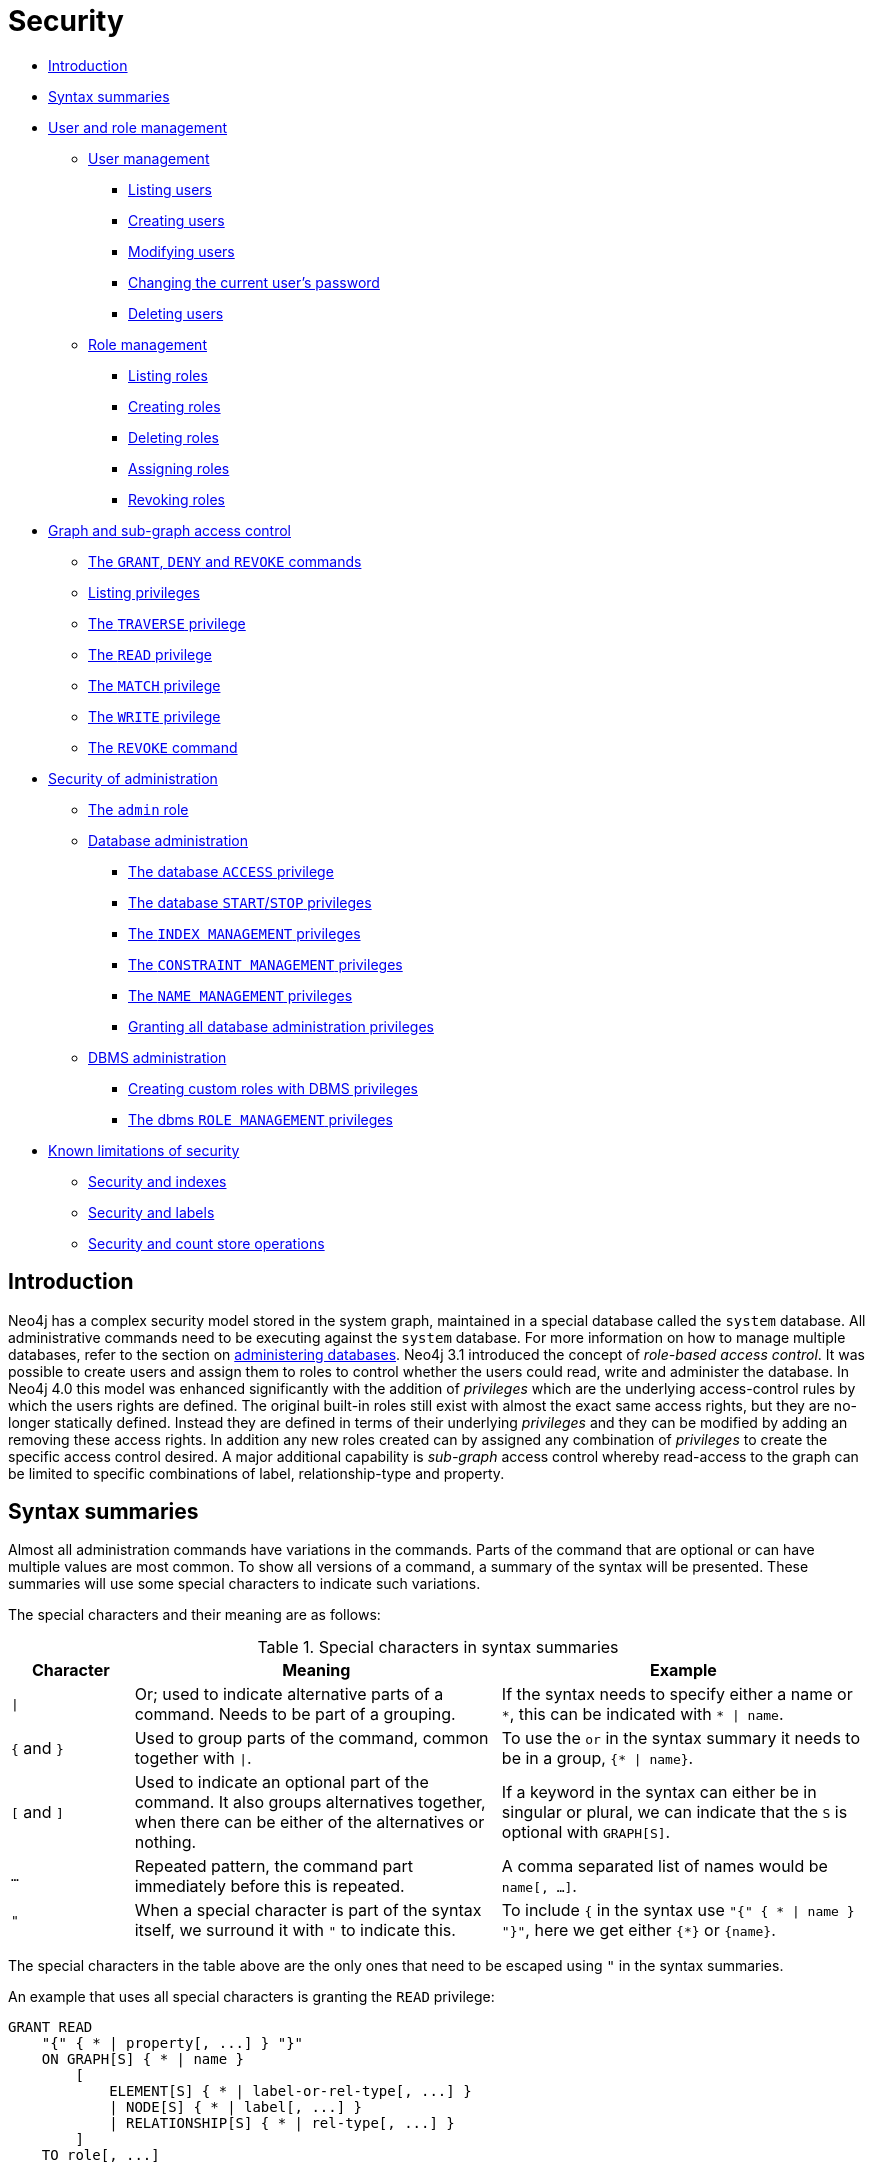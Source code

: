 [[administration-security]]
= Security
:description: This section explains how to use Cypher to manage Neo4j role-based access control and fine-grained security.  This section introduces the sections on how to manage Neo4j role-based access control and fine-grained security. 

* xref:administration/security/introduction.adoc[Introduction]
* xref:administration/security/index.adoc#administration-security-syntax-rules[Syntax summaries]
* xref:administration/security/users-and-roles.adoc[User and role management]
** xref:administration/security/users-and-roles.adoc#administration-security-users[User management]
*** xref:administration/security/users-and-roles.adoc#administration-security-users-show[Listing users]
*** xref:administration/security/users-and-roles.adoc#administration-security-users-create[Creating users]
*** xref:administration/security/users-and-roles.adoc#administration-security-users-alter[Modifying users]
*** xref:administration/security/users-and-roles.adoc#administration-security-users-alter-password[Changing the current user's password]
*** xref:administration/security/users-and-roles.adoc#administration-security-users-drop[Deleting users]
** xref:administration/security/users-and-roles.adoc#administration-security-roles[Role management]
*** xref:administration/security/users-and-roles.adoc#administration-security-roles-show[Listing roles]
*** xref:administration/security/users-and-roles.adoc#administration-security-roles-create[Creating roles]
*** xref:administration/security/users-and-roles.adoc#administration-security-roles-drop[Deleting roles]
*** xref:administration/security/users-and-roles.adoc#administration-security-roles-grant[Assigning roles]
*** xref:administration/security/users-and-roles.adoc#administration-security-roles-revoke[Revoking roles]
* xref:administration/security/subgraph.adoc[Graph and sub-graph access control]
** xref:administration/security/subgraph.adoc#administration-security-subgraph-introduction[The `GRANT`, `DENY` and `REVOKE` commands]
** xref:administration/security/subgraph.adoc#administration-security-subgraph-show[Listing privileges]
** xref:administration/security/subgraph.adoc#administration-security-subgraph-traverse[The `TRAVERSE` privilege]
** xref:administration/security/subgraph.adoc#administration-security-subgraph-read[The `READ` privilege]
** xref:administration/security/subgraph.adoc#administration-security-subgraph-match[The `MATCH` privilege]
** xref:administration/security/subgraph.adoc#administration-security-subgraph-write[The `WRITE` privilege]
** xref:administration/security/subgraph.adoc#administration-security-subgraph-revoke[The `REVOKE` command]
* xref:administration/security/administration.adoc[Security of administration]
** xref:administration/security/administration.adoc#administration-security-administration-introduction[The `admin` role]
** xref:administration/security/administration.adoc#administration-security-administration-database-privileges[Database administration]
*** xref:administration/security/administration.adoc#administration-security-administration-database-access[The database `ACCESS` privilege]
*** xref:administration/security/administration.adoc#administration-security-administration-database-startstop[The database `START`/`STOP` privileges]
*** xref:administration/security/administration.adoc#administration-security-administration-database-indexes[The `INDEX MANAGEMENT` privileges]
*** xref:administration/security/administration.adoc#administration-security-administration-database-constraints[The `CONSTRAINT MANAGEMENT` privileges]
*** xref:administration/security/administration.adoc#administration-security-administration-database-tokens[The `NAME MANAGEMENT` privileges]
*** xref:administration/security/administration.adoc#administration-security-administration-database-all[Granting all database administration privileges]
** xref:administration/security/administration.adoc#administration-security-administration-dbms-privileges[DBMS administration]
*** xref:administration/security/administration.adoc#administration-security-administration-dbms-custom[Creating custom roles with DBMS privileges]
*** xref:administration/security/administration.adoc#administration-security-administration-dbms-privileges-role-management[The dbms `ROLE MANAGEMENT` privileges]
* xref:administration/security/limitations.adoc[Known limitations of security]
** xref:administration/security/limitations.adoc#administration-security-limitations-indexes[Security and indexes]
** xref:administration/security/limitations.adoc#administration-security-limitations-labels[Security and labels]
** xref:administration/security/limitations.adoc#administration-security-limitations-db-operations[Security and count store operations]


[[administration-security-introduction]]
== Introduction

Neo4j has a complex security model stored in the system graph, maintained in a special database called the `system` database.
All administrative commands need to be executing against the `system` database.
For more information on how to manage multiple databases, refer to the section on xref:administration/databases.adoc[administering databases].
Neo4j 3.1 introduced the concept of _role-based access control_.
It was possible to create users and assign them to roles to control whether the users could read, write and administer the database.
In Neo4j 4.0 this model was enhanced significantly with the addition of _privileges_ which are the underlying access-control rules by which the users rights are defined.
The original built-in roles still exist with almost the exact same access rights, but they are no-longer statically defined.
Instead they are defined in terms of their underlying _privileges_ and they can be modified by adding an removing these access rights.
In addition any new roles created can by assigned any combination of _privileges_ to create the specific access control desired.
A major additional capability is _sub-graph_ access control whereby read-access to the graph can be limited to specific combinations of label, relationship-type and property.


[[administration-security-syntax-rules]]
== Syntax summaries

Almost all administration commands have variations in the commands.
Parts of the command that are optional or can have multiple values are most common.
To show all versions of a command, a summary of the syntax will be presented.
These summaries will use some special characters to indicate such variations.

The special characters and their meaning are as follows:

.Special characters in syntax summaries
[options="header", width="100%", cols="1a,3a,3a"]
|===
| Character | Meaning | Example

| `\|`
| Or; used to indicate alternative parts of a command.
Needs to be part of a grouping.
| If the syntax needs to specify either a name or `+*+`, this can be indicated with `* \| name`.

| `{` and `}`
| Used to group parts of the command, common together with `\|`.
| To use the `or` in the syntax summary it needs to be in a group, `{* \| name}`.

| `[` and `]`
| Used to indicate an optional part of the command.
It also groups alternatives together, when there can be either of the alternatives or nothing.
| If a keyword in the syntax can either be in singular or plural, we can indicate that the `S` is optional with `GRAPH[S]`.

| `...`
| Repeated pattern, the command part immediately before this is repeated.
| A comma separated list of names would be `name[, ...]`.

| `"`
| When a special character is part of the syntax itself, we surround it with `"` to indicate this.
| To include `{` in the syntax use `"{" { * \| name } "}"`, here we get either `{*}` or `\{name}`.

|===

The special characters in the table above are the only ones that need to be escaped using `"` in the syntax summaries.

An example that uses all special characters is granting the `READ` privilege:

[source, cypher, role=noplay]
----
GRANT READ
    "{" { * | property[, ...] } "}"
    ON GRAPH[S] { * | name }
        [
            ELEMENT[S] { * | label-or-rel-type[, ...] }
            | NODE[S] { * | label[, ...] }
            | RELATIONSHIP[S] { * | rel-type[, ...] }
        ]
    TO role[, ...]
----

Some things to notice about this command is that it includes `{` and `}` in the syntax, and between them has a grouping of either a list of properties or the character `*`.
It also has multiple optional parts, including the entity part of the command which is the grouping following the graph name.

In difference, there is no need to escape any characters in the node property existence constraint creation command.
This is because `(` and `)` are not special characters, and the `[` and `]` indicate that the constraint name is optional, and are not part of the command.

[source, cypher, role=noplay]
----
CREATE CONSTRAINT [constraint_name]
ON (n:LabelName)
ASSERT EXISTS (n.propertyName)
----


[role=enterprise-edition]

[role=enterprise-edition]

[role=enterprise-edition]
